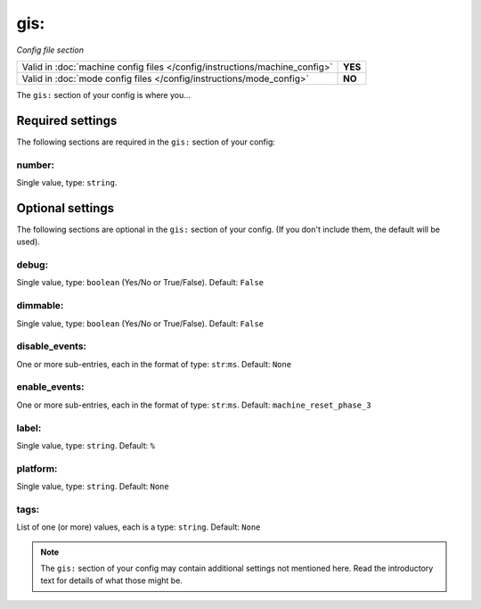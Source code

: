 gis:
====

*Config file section*

+----------------------------------------------------------------------------+---------+
| Valid in :doc:`machine config files </config/instructions/machine_config>` | **YES** |
+----------------------------------------------------------------------------+---------+
| Valid in :doc:`mode config files </config/instructions/mode_config>`       | **NO**  |
+----------------------------------------------------------------------------+---------+

.. overview

The ``gis:`` section of your config is where you...

.. todo::
   Add description.

Required settings
-----------------

The following sections are required in the ``gis:`` section of your config:

number:
~~~~~~~
Single value, type: ``string``.

.. todo::
   Add description.

Optional settings
-----------------

The following sections are optional in the ``gis:`` section of your config. (If you don't include them, the default will be used).

debug:
~~~~~~
Single value, type: ``boolean`` (Yes/No or True/False). Default: ``False``

.. todo::
   Add description.

dimmable:
~~~~~~~~~
Single value, type: ``boolean`` (Yes/No or True/False). Default: ``False``

.. todo::
   Add description.

disable_events:
~~~~~~~~~~~~~~~
One or more sub-entries, each in the format of type: ``str``:``ms``. Default: ``None``

.. todo::
   Add description.

enable_events:
~~~~~~~~~~~~~~
One or more sub-entries, each in the format of type: ``str``:``ms``. Default: ``machine_reset_phase_3``

.. todo::
   Add description.

label:
~~~~~~
Single value, type: ``string``. Default: ``%``

.. todo::
   Add description.

platform:
~~~~~~~~~
Single value, type: ``string``. Default: ``None``

.. todo::
   Add description.

tags:
~~~~~
List of one (or more) values, each is a type: ``string``. Default: ``None``

.. todo::
   Add description.

.. note:: The ``gis:`` section of your config may contain additional settings not mentioned here. Read the introductory text for details of what those might be.

